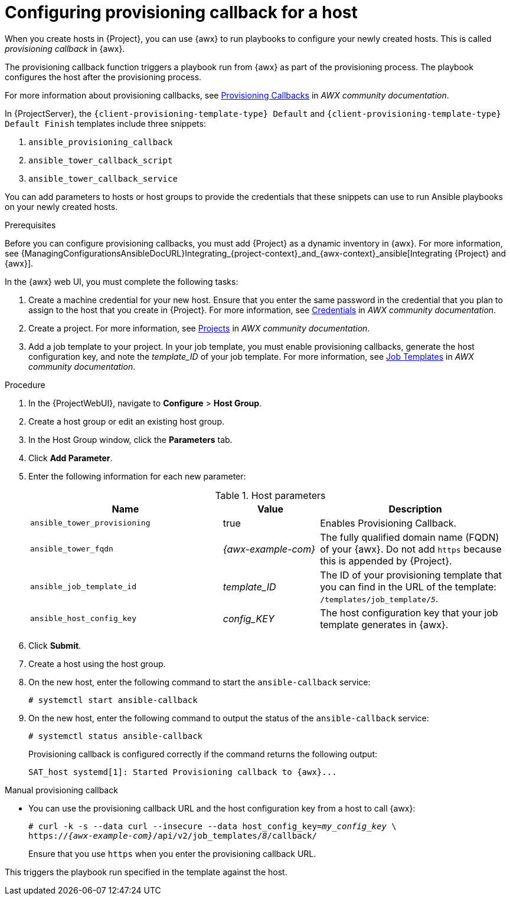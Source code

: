 [id="Configuring_Provisioning_Callback_for_a_Host_{context}"]
= Configuring provisioning callback for a host

When you create hosts in {Project}, you can use {awx} to run playbooks to configure your newly created hosts.
This is called _provisioning callback_ in {awx}.

The provisioning callback function triggers a playbook run from {awx} as part of the provisioning process.
The playbook configures the host after the provisioning process.

For more information about provisioning callbacks, see 
ifdef::satellite[]
{RHDocsBaseURL}red_hat_ansible_automation_platform/2.5/html/using_automation_execution/controller-job-templates#controller-provisioning-callbacks[Provisioning Callbacks] in _Red Hat Ansible Automation Platform documentation_.
endif::[]
ifndef::satellite[]
https://ansible.readthedocs.io/projects/awx/en/24.6.1/userguide/job_templates.html#provisioning-callbacks[Provisioning Callbacks] in _AWX community documentation_.
endif::[]

In {ProjectServer}, the `{client-provisioning-template-type} Default` and `{client-provisioning-template-type} Default Finish` templates include three snippets:

. `ansible_provisioning_callback`
. `ansible_tower_callback_script`
. `ansible_tower_callback_service`

You can add parameters to hosts or host groups to provide the credentials that these snippets can use to run Ansible playbooks on your newly created hosts.

.Prerequisites

Before you can configure provisioning callbacks, you must add {Project} as a dynamic inventory in {awx}.
For more information, see {ManagingConfigurationsAnsibleDocURL}Integrating_{project-context}_and_{awx-context}_ansible[Integrating {Project} and {awx}].

In the {awx} web UI, you must complete the following tasks:

. Create a machine credential for your new host.
Ensure that you enter the same password in the credential that you plan to assign to the host that you create in {Project}.
For more information, see
ifdef::satellite[]
{RHDocsBaseURL}red_hat_ansible_automation_platform/2.5/html/using_automation_execution/controller-credentials[Managing user credentials] in _Red Hat Ansible Automation Platform documentation_.
endif::[]
ifndef::satellite[]
https://ansible.readthedocs.io/projects/awx/en/24.6.1/userguide/credentials.html[Credentials] in _AWX community documentation_.
endif::[]
. Create a project.
For more information, see
ifdef::satellite[]
{RHDocsBaseURL}red_hat_ansible_automation_platform/2.5/html/using_automation_execution/controller-projects[Projects] in _Red Hat Ansible Automation Platform documentation_.
endif::[]
ifndef::satellite[]
https://ansible.readthedocs.io/projects/awx/en/24.6.1/userguide/projects.html[Projects] in _AWX community documentation_.
endif::[]
. Add a job template to your project.
In your job template, you must enable provisioning callbacks, generate the host configuration key, and note the _template_ID_ of your job template.
For more information, see
ifdef::satellite[]
{RHDocsBaseURL}red_hat_ansible_automation_platform/2.5/html/using_automation_execution/controller-job-templates[Job templates] in _Red Hat Ansible Automation Platform documentation_.
endif::[]
ifndef::satellite[]
https://ansible.readthedocs.io/projects/awx/en/24.6.1/userguide/job_templates.html[Job Templates] in _AWX community documentation_.
endif::[]

.Procedure

. In the {ProjectWebUI}, navigate to *Configure* > *Host Group*.
. Create a host group or edit an existing host group.
. In the Host Group window, click the *Parameters* tab.
. Click *Add Parameter*.
. Enter the following information for each new parameter:
+
.Host parameters
[cols="2,1,2",options="header"]
|====
|Name |Value |Description
|`ansible_tower_provisioning` |true |Enables Provisioning Callback.
|`ansible_tower_fqdn` |_{awx-example-com}_ |The fully qualified domain name (FQDN) of your {awx}.
Do not add `https` because this is appended by {Project}.
|`ansible_job_template_id` |_template_ID_ |The ID of your provisioning template that you can find in the URL of the template: `/templates/job_template/_5_`.
|`ansible_host_config_key` |_config_KEY_ |The host configuration key that your job template generates in {awx}.
|====
+
. Click *Submit*.
. Create a host using the host group.
. On the new host, enter the following command to start the `ansible-callback` service:
+
[options="nowrap", subs="+quotes,verbatim,attributes"]
----
# systemctl start ansible-callback
----
. On the new host, enter the following command to output the status of the `ansible-callback` service:
+
[options="nowrap", subs="+quotes,verbatim,attributes"]
----
# systemctl status ansible-callback
----
+
Provisioning callback is configured correctly if the command returns the following output:
+
[options="nowrap", subs="+quotes,verbatim,attributes"]
----
SAT_host systemd[1]: Started Provisioning callback to {awx}...
----

.Manual provisioning callback
* You can use the provisioning callback URL and the host configuration key from a host to call {awx}:
+
[options="nowrap", subs="+quotes,attributes"]
----
# curl -k -s --data curl --insecure --data host_config_key=_my_config_key_ \
https://_{awx-example-com}_/api/v2/job_templates/_8_/callback/
----
+
Ensure that you use `https` when you enter the provisioning callback URL.

This triggers the playbook run specified in the template against the host.
